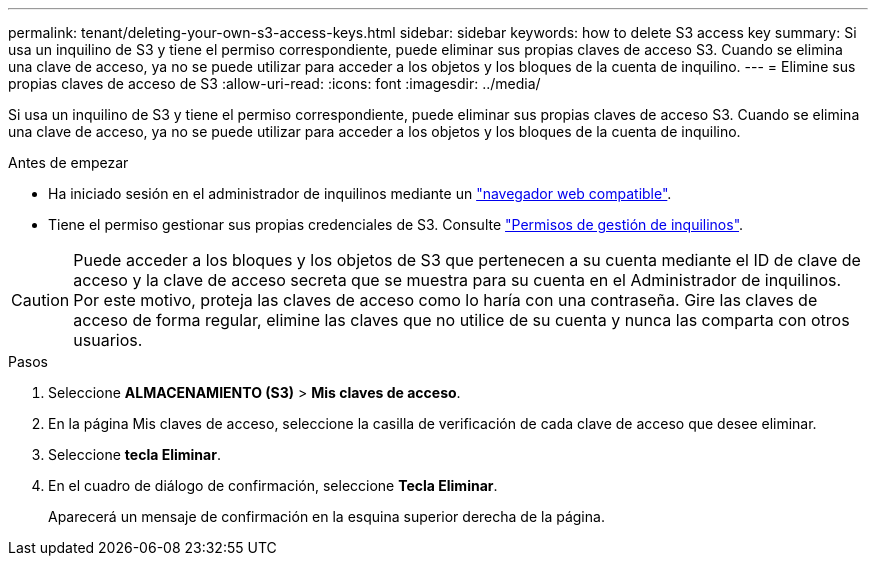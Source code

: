 ---
permalink: tenant/deleting-your-own-s3-access-keys.html 
sidebar: sidebar 
keywords: how to delete S3 access key 
summary: Si usa un inquilino de S3 y tiene el permiso correspondiente, puede eliminar sus propias claves de acceso S3. Cuando se elimina una clave de acceso, ya no se puede utilizar para acceder a los objetos y los bloques de la cuenta de inquilino. 
---
= Elimine sus propias claves de acceso de S3
:allow-uri-read: 
:icons: font
:imagesdir: ../media/


[role="lead"]
Si usa un inquilino de S3 y tiene el permiso correspondiente, puede eliminar sus propias claves de acceso S3. Cuando se elimina una clave de acceso, ya no se puede utilizar para acceder a los objetos y los bloques de la cuenta de inquilino.

.Antes de empezar
* Ha iniciado sesión en el administrador de inquilinos mediante un link:../admin/web-browser-requirements.html["navegador web compatible"].
* Tiene el permiso gestionar sus propias credenciales de S3. Consulte link:tenant-management-permissions.html["Permisos de gestión de inquilinos"].



CAUTION: Puede acceder a los bloques y los objetos de S3 que pertenecen a su cuenta mediante el ID de clave de acceso y la clave de acceso secreta que se muestra para su cuenta en el Administrador de inquilinos. Por este motivo, proteja las claves de acceso como lo haría con una contraseña. Gire las claves de acceso de forma regular, elimine las claves que no utilice de su cuenta y nunca las comparta con otros usuarios.

.Pasos
. Seleccione *ALMACENAMIENTO (S3)* > *Mis claves de acceso*.
. En la página Mis claves de acceso, seleccione la casilla de verificación de cada clave de acceso que desee eliminar.
. Seleccione *tecla Eliminar*.
. En el cuadro de diálogo de confirmación, seleccione *Tecla Eliminar*.
+
Aparecerá un mensaje de confirmación en la esquina superior derecha de la página.



